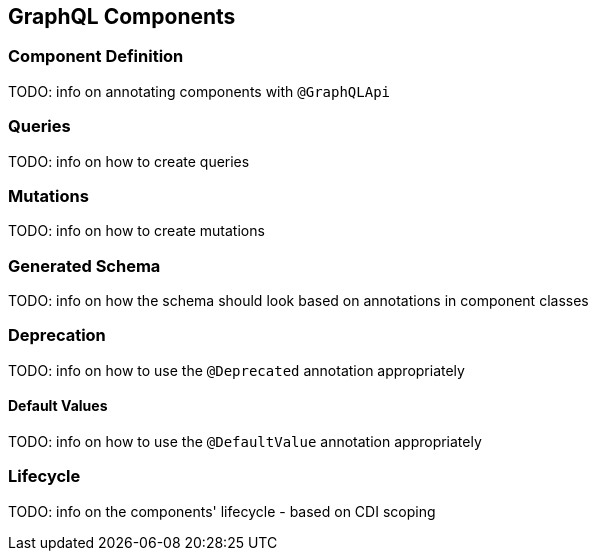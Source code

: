 //
// Copyright (c) 2019 Contributors to the Eclipse Foundation
//
// Licensed under the Apache License, Version 2.0 (the "License");
// you may not use this file except in compliance with the License.
// You may obtain a copy of the License at
//
//     http://www.apache.org/licenses/LICENSE-2.0
//
// Unless required by applicable law or agreed to in writing, software
// distributed under the License is distributed on an "AS IS" BASIS,
// WITHOUT WARRANTIES OR CONDITIONS OF ANY KIND, either express or implied.
// See the License for the specific language governing permissions and
// limitations under the License.
//

[[components]]

== GraphQL Components

=== Component Definition

TODO: info on annotating components with `@GraphQLApi`

=== Queries

TODO: info on how to create queries

=== Mutations

TODO: info on how to create mutations

=== Generated Schema

TODO: info on how the schema should look based on annotations in component classes

=== Deprecation

TODO: info on how to use the `@Deprecated` annotation appropriately

==== Default Values

TODO: info on how to use the `@DefaultValue` annotation appropriately

=== Lifecycle

TODO: info on the components' lifecycle - based on CDI scoping
